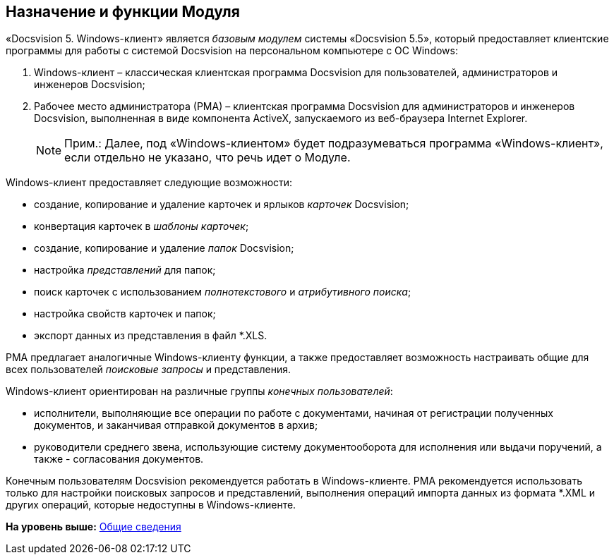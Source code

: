 [[ariaid-title1]]
== Назначение и функции Модуля

«Docsvision 5. Windows-клиент» является [.dfn .term]_базовым модулем_ системы «Docsvision 5.5», который предоставляет клиентские программы для работы с системой Docsvision на персональном компьютере с ОС Windows:

. Windows-клиент – классическая клиентская программа Docsvision для пользователей, администраторов и инженеров Docsvision;
. Рабочее место администратора (РМА) – клиентская программа Docsvision для администраторов и инженеров Docsvision, выполненная в виде компонента ActiveX, запускаемого из веб-браузера Internet Explorer.
+
[NOTE]
====
[.note__title]#Прим.:# Далее, под «Windows-клиентом» будет подразумеваться программа «Windows-клиент», если отдельно не указано, что речь идет о Модуле.
====

Windows-клиент предоставляет следующие возможности:

* создание, копирование и удаление карточек и ярлыков [.dfn .term]_карточек_ Docsvision;
* конвертация карточек в [.dfn .term]_шаблоны карточек_;
* создание, копирование и удаление [.dfn .term]_папок_ Docsvision;
* настройка [.dfn .term]_представлений_ для папок;
* поиск карточек с использованием [.dfn .term]_полнотекстового_ и [.dfn .term]_атрибутивного поиска_;
* настройка свойств карточек и папок;
* экспорт данных из представления в файл *.XLS.

РМА предлагает аналогичные Windows-клиенту функции, а также предоставляет возможность настраивать общие для всех пользователей [.dfn .term]_поисковые запросы_ и представления.

Windows-клиент ориентирован на различные группы [.dfn .term]_конечных пользователей_:

* исполнители, выполняющие все операции по работе с документами, начиная от регистрации полученных документов, и заканчивая отправкой документов в архив;
* руководители среднего звена, использующие систему документооборота для исполнения или выдачи поручений, а также - согласования документов.

Конечным пользователям Docsvision рекомендуется работать в Windows-клиенте. РМА рекомендуется использовать только для настройки поисковых запросов и представлений, выполнения операций импорта данных из формата *.XML и других операций, которые недоступны в Windows-клиенте.

*На уровень выше:* xref:../topics/General_information.adoc[Общие сведения]
